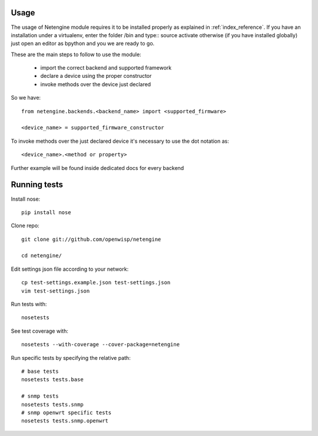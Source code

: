 *****
Usage
*****

The usage of Netengine module requires it to be installed properly as explained in :ref:`index_reference`.
If you have an installation under a virtualenv, enter the folder /bin and type::
source activate
otherwise (if you have installed globally) just open an editor as bpython and you we are ready to go.

These are the main steps to follow to use the module:

 * import the correct backend and supported framework
 * declare a device using the proper constructor
 * invoke methods over the device just declared

So we have::

 from netengine.backends.<backend_name> import <supported_firmware>

 <device_name> = supported_firmware_constructor

To invoke methods over the just declared device it's necessary to use the dot notation as::

 <device_name>.<method or property>


Further example will be found inside dedicated docs for every backend

*************
Running tests
*************

Install nose::

    pip install nose

Clone repo::

    git clone git://github.com/openwisp/netengine

    cd netengine/

Edit settings json file according to your network::

    cp test-settings.example.json test-settings.json
    vim test-settings.json

Run tests with::

    nosetests

See test coverage with::

    nosetests --with-coverage --cover-package=netengine

Run specific tests by specifying the relative path::

    # base tests
    nosetests tests.base

    # snmp tests
    nosetests tests.snmp
    # snmp openwrt specific tests
    nosetests tests.snmp.openwrt
